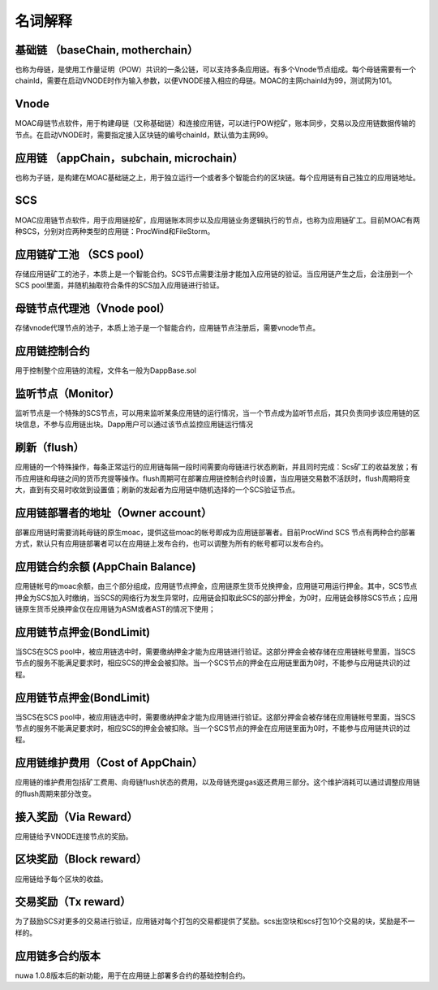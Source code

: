 名词解释
^^^^^^^^^^^^^^^

基础链 （baseChain, motherchain）
----------------------
也称为母链，是使用工作量证明（POW）共识的一条公链，可以支持多条应用链。有多个Vnode节点组成。每个母链需要有一个chainId，需要在启动VNODE时作为输入参数，以便VNODE接入相应的母链。MOAC的主网chainId为99，测试网为101。

Vnode
----------------------
MOAC母链节点软件，用于构建母链（又称基础链）和连接应用链，可以进行POW挖矿，账本同步，交易以及应用链数据传输的节点。在启动VNODE时，需要指定接入区块链的编号chainId，默认值为主网99。

应用链 （appChain，subchain, microchain）
----------------------
也称为子链，是构建在MOAC基础链之上，用于独立运行一个或者多个智能合约的区块链。每个应用链有自己独立的应用链地址。

SCS
----------------------
MOAC应用链节点软件，用于应用链挖矿，应用链账本同步以及应用链业务逻辑执行的节点，也称为应用链矿工。目前MOAC有两种SCS，分别对应两种类型的应用链：ProcWind和FileStorm。


应用链矿工池 （SCS pool）
----------------------
存储应用链矿工的池子，本质上是一个智能合约。SCS节点需要注册才能加入应用链的验证。当应用链产生之后，会注册到一个SCS pool里面，并随机抽取符合条件的SCS加入应用链进行验证。

母链节点代理池（Vnode pool）
----------------------
存储vnode代理节点的池子，本质上池子是一个智能合约，应用链节点注册后，需要vnode节点。

应用链控制合约
----------------------
用于控制整个应用链的流程，文件名一般为DappBase.sol

监听节点（Monitor）
---------------------
监听节点是一个特殊的SCS节点，可以用来监听某条应用链的运行情况，当一个节点成为监听节点后，其只负责同步该应用链的区块信息，不参与应用链出块。Dapp用户可以通过该节点监控应用链运行情况

刷新（flush）
---------
应用链的一个特殊操作，每条正常运行的应用链每隔一段时间需要向母链进行状态刷新，并且同时完成：Scs矿工的收益发放；有币应用链和母链之间的货币充提等操作。flush周期可在部署应用链控制合约时设置，当应用链交易数不活跃时，flush周期将变大，直到有交易时收敛到设置值；刷新的发起者为应用链中随机选择的一个SCS验证节点。


应用链部署者的地址（Owner account）
--------------
部署应用链时需要消耗母链的原生moac，提供这些moac的帐号即成为应用链部署者。目前ProcWind SCS 节点有两种合约部署方式，默认只有应用链部署者可以在应用链上发布合约，也可以调整为所有的帐号都可以发布合约。


应用链合约余额 (AppChain Balance)
--------------
应用链帐号的moac余额，由三个部分组成，应用链节点押金，应用链原生货币兑换押金，应用链可用运行押金。其中，SCS节点押金为SCS加入时缴纳，当SCS的网络行为发生异常时，应用链会扣取此SCS的部分押金，为0时，应用链会移除SCS节点；应用链原生货币兑换押金仅在应用链为ASM或者AST的情况下使用；

应用链节点押金(BondLimit)
------------------------
当SCS在SCS pool中，被应用链选中时，需要缴纳押金才能为应用链进行验证。这部分押金会被存储在应用链帐号里面，当SCS节点的服务不能满足要求时，相应SCS的押金会被扣除。当一个SCS节点的押金在应用链里面为0时，不能参与应用链共识的过程。

应用链节点押金(BondLimit)
------------------------
当SCS在SCS pool中，被应用链选中时，需要缴纳押金才能为应用链进行验证。这部分押金会被存储在应用链帐号里面，当SCS节点的服务不能满足要求时，相应SCS的押金会被扣除。当一个SCS节点的押金在应用链里面为0时，不能参与应用链共识的过程。

应用链维护费用（Cost of AppChain）
-------------------------------
应用链的维护费用包括矿工费用、向母链flush状态的费用，以及母链充提gas返还费用三部分。这个维护消耗可以通过调整应用链的flush周期来部分改变。

接入奖励（Via Reward）
---------------------
应用链给予VNODE连接节点的奖励。

区块奖励（Block reward）
----------------------
应用链给予每个区块的收益。

交易奖励（Tx reward）
-------------------
为了鼓励SCS对更多的交易进行验证，应用链对每个打包的交易都提供了奖励。scs出空块和scs打包10个交易的块，奖励是不一样的。

应用链多合约版本
--------------------
nuwa 1.0.8版本后的新功能，用于在应用链上部署多合约的基础控制合约。

